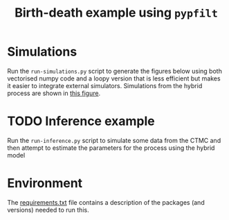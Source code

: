 #+title: Birth-death example using =pypfilt=

* Simulations

Run the =run-simulations.py= script to generate the figures below
using both vectorised numpy code and a loopy version that is less
efficient but makes it easier to integrate external simulators.
Simulations from the hybrid process are shown in [[fig:hybrid-non-vec][this figure]].

#+caption: CTMC simulation with vectorisation across particles
#+name: fig:ctmc-vec
#+attr_org: :width 500px
#+attr_html: :width 400px
[[./out/simulation-ctmc-vec.png]]

#+caption: CTMC simulation with a loop across the particles
#+name: fig:ctmc-non-vec
#+attr_org: :width 500px
#+attr_html: :width 400px
[[./out/simulation-ctmc-not-vec.png]]

#+caption: Simulations from the hybrid model
#+name: fig:hybrid-non-vec
#+attr_org: :width 500px
#+attr_html: :width 400px
[[./out/simulation-hybrid-not-vec.png]]

* TODO Inference example

Run the =run-inference.py= script to simulate some data from the CTMC
and then attempt to estimate the parameters for the process using the
hybrid model

* Environment

The [[file:./requirements.txt][requirements.txt]] file contains a description of the packages (and
versions) needed to run this.
